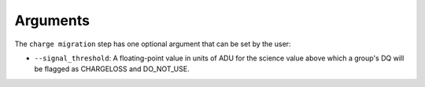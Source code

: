 Arguments
=========

The ``charge migration`` step has one optional argument that can be set by the user:

* ``--signal_threshold``: A floating-point value in units of ADU for the science value above which
  a group's DQ will be flagged as CHARGELOSS and DO_NOT_USE.
